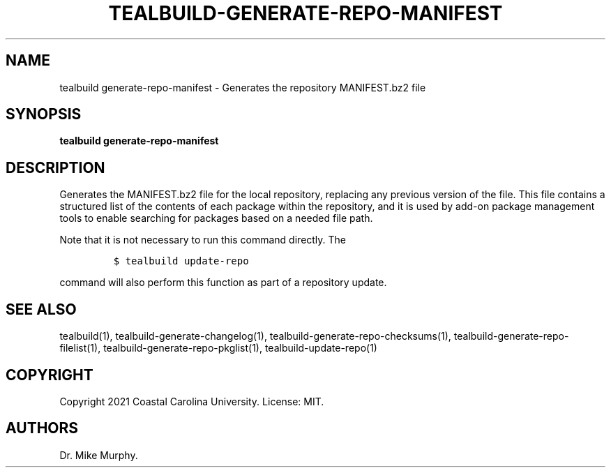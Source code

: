 .\" Automatically generated by Pandoc 2.14.0.1
.\"
.TH "TEALBUILD-GENERATE-REPO-MANIFEST" "1" "June 2021" "TealBuild" ""
.hy
.SH NAME
.PP
tealbuild generate-repo-manifest - Generates the repository MANIFEST.bz2
file
.SH SYNOPSIS
.PP
\f[B]tealbuild generate-repo-manifest\f[R]
.SH DESCRIPTION
.PP
Generates the MANIFEST.bz2 file for the local repository, replacing any
previous version of the file.
This file contains a structured list of the contents of each package
within the repository, and it is used by add-on package management tools
to enable searching for packages based on a needed file path.
.PP
Note that it is not necessary to run this command directly.
The
.IP
.nf
\f[C]
$ tealbuild update-repo
\f[R]
.fi
.PP
command will also perform this function as part of a repository update.
.SH SEE ALSO
.PP
tealbuild(1), tealbuild-generate-changelog(1),
tealbuild-generate-repo-checksums(1),
tealbuild-generate-repo-filelist(1), tealbuild-generate-repo-pkglist(1),
tealbuild-update-repo(1)
.SH COPYRIGHT
.PP
Copyright 2021 Coastal Carolina University.
License: MIT.
.SH AUTHORS
Dr.\ Mike Murphy.
